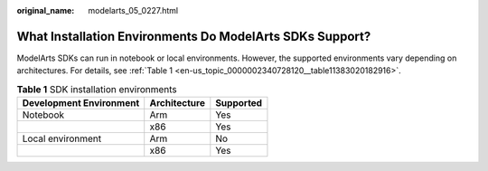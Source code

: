 :original_name: modelarts_05_0227.html

.. _modelarts_05_0227:

What Installation Environments Do ModelArts SDKs Support?
=========================================================

ModelArts SDKs can run in notebook or local environments. However, the supported environments vary depending on architectures. For details, see :ref:`Table 1 <en-us_topic_0000002340728120__table11383020182916>`.

.. _en-us_topic_0000002340728120__table11383020182916:

.. table:: **Table 1** SDK installation environments

   ======================= ============ =========
   Development Environment Architecture Supported
   ======================= ============ =========
   Notebook                Arm          Yes
   \                       x86          Yes
   Local environment       Arm          No
   \                       x86          Yes
   ======================= ============ =========
